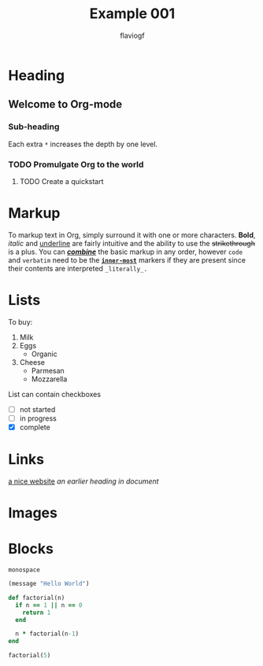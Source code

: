 #+title: Example 001
#+author: flaviogf

* Heading
** Welcome to Org-mode
*** Sub-heading
Each extra ~*~ increases the depth by one level.
*** TODO Promulgate Org to the world
**** TODO Create a quickstart
* Markup 
To markup text in Org, simply surround it with one or more characters. *Bold*, /italic/ and _underline_ are fairly intuitive and the ability to use the +strikethrough+ is a plus.
You can _*/combine/*_ the basic markup in any order, however ~code~ and =verbatim= need to be the *_~inner-most~_* markers if they are present since their contents are interpreted =_literally_.=
* Lists
To buy:
1. Milk
2. Eggs
   - Organic
3. Cheese
   + Parmesan
   + Mozzarella
List can contain checkboxes
- [ ] not started
- [-] in progress
- [X] complete
* Links
[[https://orgmode.org][a nice website]]
[[Links][an earlier heading in document]]
* Images
[[https://upload.wikimedia.org/wikipedia/commons/5/5d/Konigsberg_bridges.png]]
* Blocks
#+begin_example
monospace
#+end_example

#+begin_src emacs-lisp
(message "Hello World")
#+end_src

#+begin_src ruby
def factorial(n)
  if n == 1 || n == 0
    return 1
  end

  n * factorial(n-1)
end

factorial(5)
#+end_src
